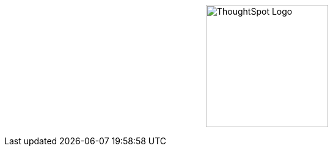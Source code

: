 [.conceal-title]
= {empty}
:page-layout: home-branch-cloud-help
:docs-site: https://docs.thoughtspot.com/cloud/9.0.0.cl

++++
<style>
.doc-home .sidebarblock {
  background: #f1f1f1;
  border-radius: 0.75rem;
  border: 1px solid #4444;
  padding: 0.75rem 1.5rem;
  margin-top: 20px;
  margin-bottom: 20px;
  width: 96%;
}

.title {
  font-weight: 500;
  text-align: left;
  margin-top: 20px;
}

#preamble+.sect1, .doc .sect1+.sect1 {
  margin-top: 1rem;
  margin-left: 10px;
}

.sect1 {
  margin-left: 10px;
}

.sidebarblock .title img {
  margin-bottom: -12px;
  margin-right: 5px;
}

span.image {
    vertical-align: text-bottom;
}

img {
    /* max-width: 95%; */
    margin-top: 10px;
    margin-bottom: 10px;
    display: block;
    margin-left: auto;
    margin-right: auto;
    margin-top: 125px;
    width: 200px;
    height: 200px;
}

.home .columns .box li img.inline {
    margin-top: 0;
}

ul li img {
    margin-bottom: -10px;
}

.home h1, .home h2, .home h3 {
    line-height: 1.2;
    margin: 0;
    color: #444;
    margin-top: 2.5rem;
}

.doc-home .columns .box {
    padding-right: 8px;
}

</style>
++++

+++<img src="https://docs.thoughtspot.com/ghyer95y3/software/8.4.1.sw/_images/TS-Symbol-Black.png" alt="ThoughtSpot Logo">+++
